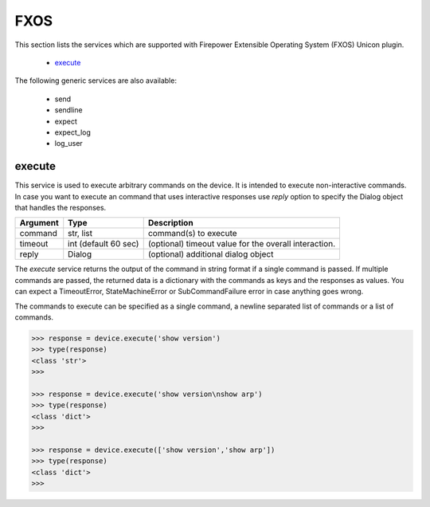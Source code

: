 FXOS
====

This section lists the services which are supported with Firepower Extensible Operating System (FXOS) Unicon plugin.

  * `execute <#execute>`__

The following generic services are also available:

  * send
  * sendline
  * expect
  * expect_log
  * log_user


execute
-------

This service is used to execute arbitrary commands on the device. It is
intended to execute non-interactive commands. In case you want to execute
an command that uses interactive responses use `reply` option to specify 
the Dialog object that handles the responses.

=============   ======================    =====================================================
Argument        Type                      Description
=============   ======================    =====================================================
command         str, list                 command(s) to execute
timeout         int (default 60 sec)      (optional) timeout value for the overall interaction.
reply           Dialog                    (optional) additional dialog object
=============   ======================    =====================================================

The `execute` service returns the output of the command in string format if a single command
is passed. If multiple commands are passed, the returned data is a dictionary with the commands
as keys and the responses as values. You can expect a TimeoutError, StateMachineError or 
SubCommandFailure error in case anything goes wrong.

The commands to execute can be specified as a single command, a newline separated list of 
commands or a list of commands.

.. code-block:: python

    >>> response = device.execute('show version')
    >>> type(response)
    <class 'str'>
    >>> 

    >>> response = device.execute('show version\nshow arp')
    >>> type(response)
    <class 'dict'>
    >>> 

    >>> response = device.execute(['show version','show arp'])
    >>> type(response)
    <class 'dict'>
    >>>



